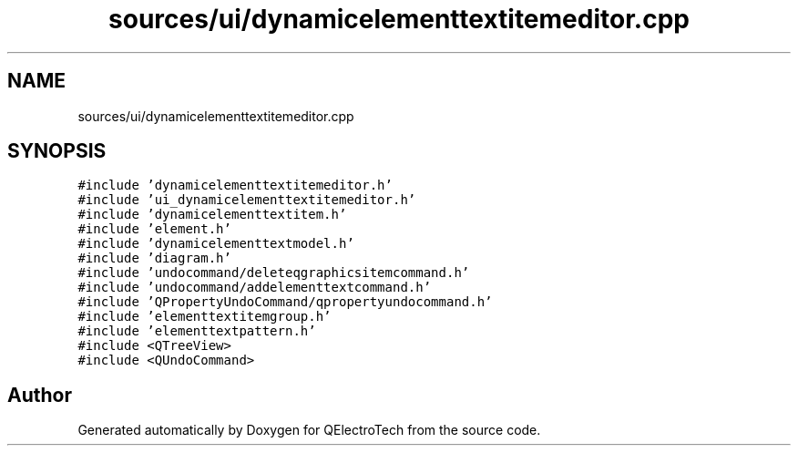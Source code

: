 .TH "sources/ui/dynamicelementtextitemeditor.cpp" 3 "Thu Aug 27 2020" "Version 0.8-dev" "QElectroTech" \" -*- nroff -*-
.ad l
.nh
.SH NAME
sources/ui/dynamicelementtextitemeditor.cpp
.SH SYNOPSIS
.br
.PP
\fC#include 'dynamicelementtextitemeditor\&.h'\fP
.br
\fC#include 'ui_dynamicelementtextitemeditor\&.h'\fP
.br
\fC#include 'dynamicelementtextitem\&.h'\fP
.br
\fC#include 'element\&.h'\fP
.br
\fC#include 'dynamicelementtextmodel\&.h'\fP
.br
\fC#include 'diagram\&.h'\fP
.br
\fC#include 'undocommand/deleteqgraphicsitemcommand\&.h'\fP
.br
\fC#include 'undocommand/addelementtextcommand\&.h'\fP
.br
\fC#include 'QPropertyUndoCommand/qpropertyundocommand\&.h'\fP
.br
\fC#include 'elementtextitemgroup\&.h'\fP
.br
\fC#include 'elementtextpattern\&.h'\fP
.br
\fC#include <QTreeView>\fP
.br
\fC#include <QUndoCommand>\fP
.br

.SH "Author"
.PP 
Generated automatically by Doxygen for QElectroTech from the source code\&.
